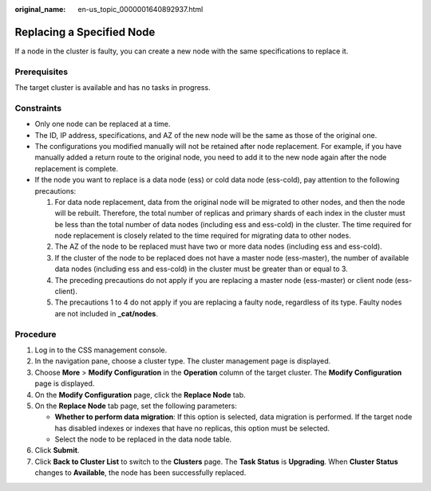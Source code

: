 :original_name: en-us_topic_0000001640892937.html

.. _en-us_topic_0000001640892937:

Replacing a Specified Node
==========================

If a node in the cluster is faulty, you can create a new node with the same specifications to replace it.

Prerequisites
-------------

The target cluster is available and has no tasks in progress.

Constraints
-----------

-  Only one node can be replaced at a time.
-  The ID, IP address, specifications, and AZ of the new node will be the same as those of the original one.
-  The configurations you modified manually will not be retained after node replacement. For example, if you have manually added a return route to the original node, you need to add it to the new node again after the node replacement is complete.
-  If the node you want to replace is a data node (ess) or cold data node (ess-cold), pay attention to the following precautions:

   #. For data node replacement, data from the original node will be migrated to other nodes, and then the node will be rebuilt. Therefore, the total number of replicas and primary shards of each index in the cluster must be less than the total number of data nodes (including ess and ess-cold) in the cluster. The time required for node replacement is closely related to the time required for migrating data to other nodes.
   #. The AZ of the node to be replaced must have two or more data nodes (including ess and ess-cold).
   #. If the cluster of the node to be replaced does not have a master node (ess-master), the number of available data nodes (including ess and ess-cold) in the cluster must be greater than or equal to 3.
   #. The preceding precautions do not apply if you are replacing a master node (ess-master) or client node (ess-client).
   #. The precautions 1 to 4 do not apply if you are replacing a faulty node, regardless of its type. Faulty nodes are not included in **\_cat/nodes**.

Procedure
---------

#. Log in to the CSS management console.
#. In the navigation pane, choose a cluster type. The cluster management page is displayed.
#. Choose **More** > **Modify Configuration** in the **Operation** column of the target cluster. The **Modify Configuration** page is displayed.
#. On the **Modify Configuration** page, click the **Replace Node** tab.
#. On the **Replace Node** tab page, set the following parameters:

   -  **Whether to perform data migration**: If this option is selected, data migration is performed. If the target node has disabled indexes or indexes that have no replicas, this option must be selected.
   -  Select the node to be replaced in the data node table.

#. Click **Submit**.
#. Click **Back to Cluster List** to switch to the **Clusters** page. The **Task Status** is **Upgrading**. When **Cluster Status** changes to **Available**, the node has been successfully replaced.

